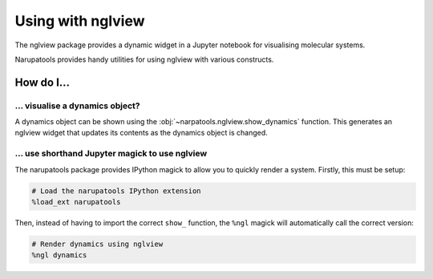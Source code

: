 Using with nglview
==================

The nglview package provides a dynamic widget in a Jupyter notebook for visualising molecular systems.

Narupatools provides handy utilities for using nglview with various constructs.

How do I...
-----------

... visualise a dynamics object?
^^^^^^^^^^^^^^^^^^^^^^^^^^^^^^^^

A dynamics object can be shown using the :obj:`~narpatools.nglview.show_dynamics` function. This generates an nglview
widget that updates its contents as the dynamics object is changed.

.. testsetup:: dynamics

   from ase import Atoms
   from narupatools.ase import ASEDynamics

   dynamics = ASEDynamics.create_velocity_verlet(Atoms(), timestep=0.1)

.. testcode:: dynamics

   from narupatools.nglview import show_dynamics

   show_dynamics(dynamics)

... use shorthand Jupyter magick to use nglview
^^^^^^^^^^^^^^^^^^^^^^^^^^^^^^^^^^^^^^^^^^^^^^^

The narupatools package provides IPython magick to allow you to quickly render a system. Firstly, this must be setup:

.. code-block:: python

   # Load the narupatools IPython extension
   %load_ext narupatools

Then, instead of having to import the correct ``show_`` function, the ``%ngl`` magick will automatically call the correct
version:

.. code-block:: python

   # Render dynamics using nglview
   %ngl dynamics